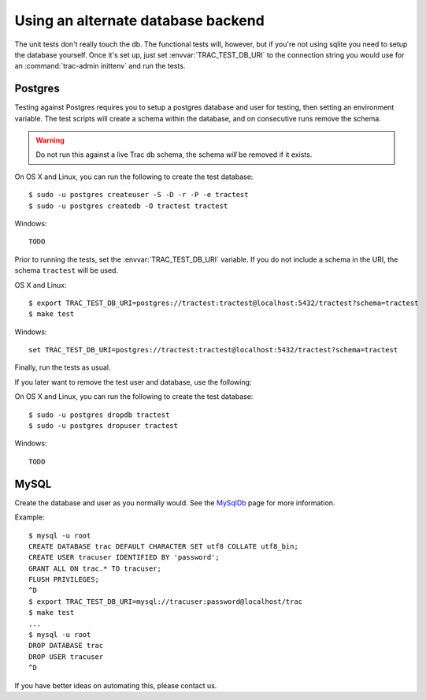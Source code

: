 Using an alternate database backend
===================================

The unit tests don't really touch the db.  The functional tests will, however,
but if you're not using sqlite you need to setup the database yourself.  Once
it's set up, just set :envvar:`TRAC_TEST_DB_URI` to the connection string you
would use for an :command:`trac-admin inittenv` and run the tests.


.. index::
    pair: Postgres; testing on
    pair: PostgreSQL; testing on

Postgres
--------

Testing against Postgres requires you to setup a postgres database and user
for testing, then setting an environment variable. The test scripts will create
a schema within the database, and on consecutive runs remove the schema.

.. warning:: Do not run this against a live Trac db schema, the schema *will*
             be removed if it exists.

On OS X and Linux, you can run the following to create the test database::

    $ sudo -u postgres createuser -S -D -r -P -e tractest
    $ sudo -u postgres createdb -O tractest tractest

Windows::

    TODO

Prior to running the tests, set the :envvar:`TRAC_TEST_DB_URI` variable. If you do not
include a schema in the URI, the schema ``tractest`` will be used.

OS X and Linux::

    $ export TRAC_TEST_DB_URI=postgres://tractest:tractest@localhost:5432/tractest?schema=tractest
    $ make test

Windows::

    set TRAC_TEST_DB_URI=postgres://tractest:tractest@localhost:5432/tractest?schema=tractest


Finally, run the tests as usual.

If you later want to remove the test user and database, use the following:

On OS X and Linux, you can run the following to create the test database::

    $ sudo -u postgres dropdb tractest
    $ sudo -u postgres dropuser tractest

Windows::

    TODO


.. index::
    pair: MySQL; testing on

MySQL
-----

Create the database and user as you normally would.  See the MySqlDb_ page for
more information.

.. _MySqlDb: http://trac.edgewall.org/wiki/MySqlDb

Example::

    $ mysql -u root
    CREATE DATABASE trac DEFAULT CHARACTER SET utf8 COLLATE utf8_bin;
    CREATE USER tracuser IDENTIFIED BY 'password';
    GRANT ALL ON trac.* TO tracuser;
    FLUSH PRIVILEGES;
    ^D
    $ export TRAC_TEST_DB_URI=mysql://tracuser:password@localhost/trac
    $ make test
    ...
    $ mysql -u root
    DROP DATABASE trac
    DROP USER tracuser
    ^D

If you have better ideas on automating this, please contact us.

